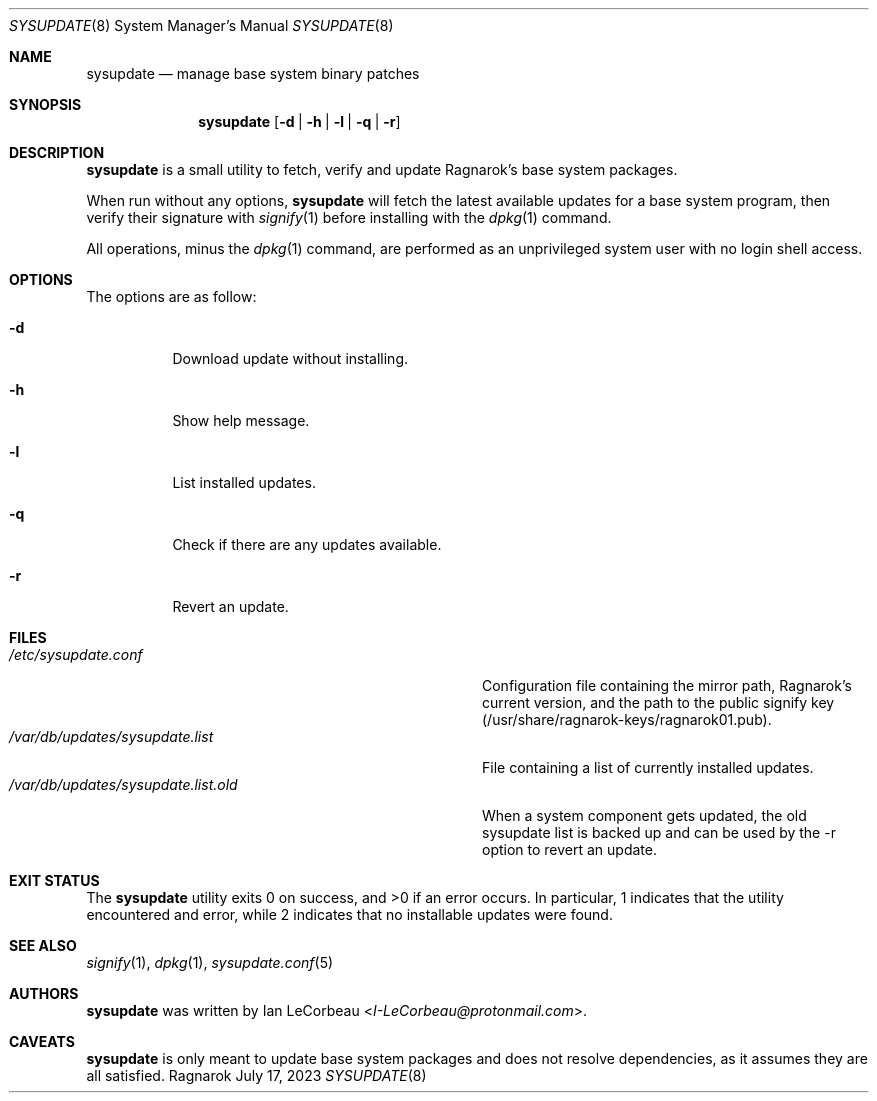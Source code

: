.Dd July 17, 2023
.Dt SYSUPDATE 8
.Os Ragnarok
.Sh NAME
.Nm sysupdate
.Nd manage base system binary patches
.Sh SYNOPSIS
.Nm sysupdate
.Op Fl d | h | l | q | r
.Sh DESCRIPTION
.Nm
is a small utility to fetch, verify and update Ragnarok's base system
packages.
.Pp
When run without any options,
.Nm sysupdate
will fetch the latest available updates for a base system program, then
verify their signature with
.Xr signify 1
before installing with the
.Xr dpkg 1
command.
.Pp
All operations, minus the 
.Xr dpkg 1
command, are performed as an unprivileged system user with no login shell
access.
.Sh OPTIONS
The options are as follow:
.Bl -tag -width Ds
.It Fl d
Download update without installing.
.It Fl h
Show help message.
.It Fl l
List installed updates.
.It Fl q
Check if there are any updates available.
.It Fl r
Revert an update.
.El
.Sh FILES
.Bl -tag -width "/var/db/updates/sysupdate.list.old" -compact
.It Pa /etc/sysupdate.conf
Configuration file containing the mirror path, Ragnarok's current version,
and the path to the public signify key (/usr/share/ragnarok-keys/ragnarok01.pub).
.It Pa /var/db/updates/sysupdate.list
File containing a list of currently installed updates.
.It Pa /var/db/updates/sysupdate.list.old
When a system component gets updated, the old sysupdate list is backed up
and can be used by the -r option to revert an update.
.El
.Sh EXIT STATUS
.Ex -std sysupdate
In particular, 1 indicates that the utility encountered and error, while 2 indicates
that no installable updates were found.
.Sh SEE ALSO
.Xr signify 1 ,
.Xr dpkg 1 ,
.Xr sysupdate.conf 5
.Sh AUTHORS
.Nm
was written by
.An Ian LeCorbeau Aq Mt I-LeCorbeau@protonmail.com .
.Sh CAVEATS
.Nm
is only meant to update base system packages and does not resolve dependencies,
as it assumes they are all satisfied.
